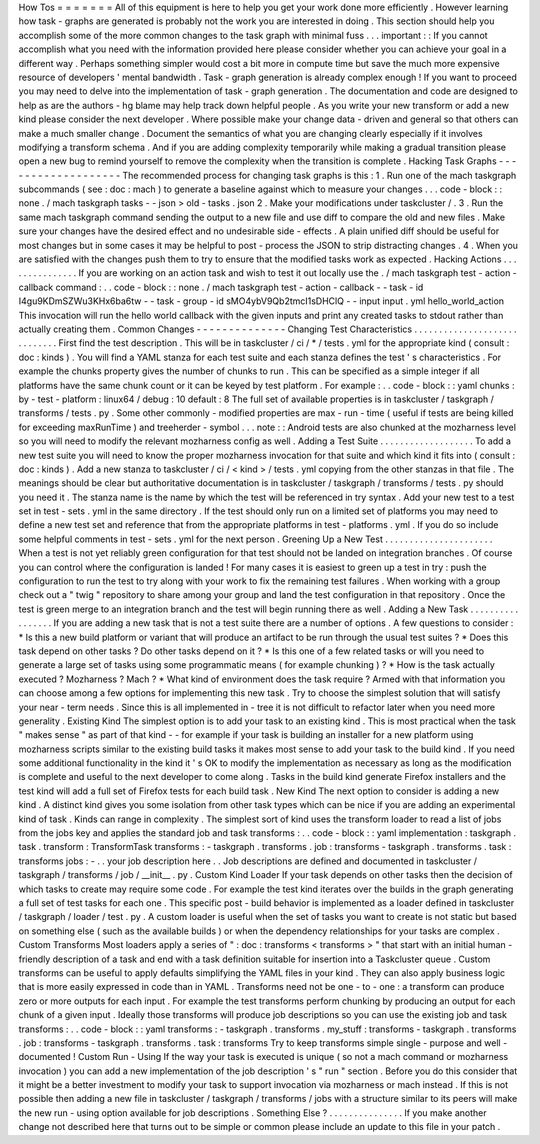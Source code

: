 How
Tos
=
=
=
=
=
=
=
All
of
this
equipment
is
here
to
help
you
get
your
work
done
more
efficiently
.
However
learning
how
task
-
graphs
are
generated
is
probably
not
the
work
you
are
interested
in
doing
.
This
section
should
help
you
accomplish
some
of
the
more
common
changes
to
the
task
graph
with
minimal
fuss
.
.
.
important
:
:
If
you
cannot
accomplish
what
you
need
with
the
information
provided
here
please
consider
whether
you
can
achieve
your
goal
in
a
different
way
.
Perhaps
something
simpler
would
cost
a
bit
more
in
compute
time
but
save
the
much
more
expensive
resource
of
developers
'
mental
bandwidth
.
Task
-
graph
generation
is
already
complex
enough
!
If
you
want
to
proceed
you
may
need
to
delve
into
the
implementation
of
task
-
graph
generation
.
The
documentation
and
code
are
designed
to
help
as
are
the
authors
-
hg
blame
may
help
track
down
helpful
people
.
As
you
write
your
new
transform
or
add
a
new
kind
please
consider
the
next
developer
.
Where
possible
make
your
change
data
-
driven
and
general
so
that
others
can
make
a
much
smaller
change
.
Document
the
semantics
of
what
you
are
changing
clearly
especially
if
it
involves
modifying
a
transform
schema
.
And
if
you
are
adding
complexity
temporarily
while
making
a
gradual
transition
please
open
a
new
bug
to
remind
yourself
to
remove
the
complexity
when
the
transition
is
complete
.
Hacking
Task
Graphs
-
-
-
-
-
-
-
-
-
-
-
-
-
-
-
-
-
-
-
The
recommended
process
for
changing
task
graphs
is
this
:
1
.
Run
one
of
the
mach
taskgraph
subcommands
(
see
:
doc
:
mach
)
to
generate
a
baseline
against
which
to
measure
your
changes
.
.
.
code
-
block
:
:
none
.
/
mach
taskgraph
tasks
-
-
json
>
old
-
tasks
.
json
2
.
Make
your
modifications
under
taskcluster
/
.
3
.
Run
the
same
mach
taskgraph
command
sending
the
output
to
a
new
file
and
use
diff
to
compare
the
old
and
new
files
.
Make
sure
your
changes
have
the
desired
effect
and
no
undesirable
side
-
effects
.
A
plain
unified
diff
should
be
useful
for
most
changes
but
in
some
cases
it
may
be
helpful
to
post
-
process
the
JSON
to
strip
distracting
changes
.
4
.
When
you
are
satisfied
with
the
changes
push
them
to
try
to
ensure
that
the
modified
tasks
work
as
expected
.
Hacking
Actions
.
.
.
.
.
.
.
.
.
.
.
.
.
.
.
If
you
are
working
on
an
action
task
and
wish
to
test
it
out
locally
use
the
.
/
mach
taskgraph
test
-
action
-
callback
command
:
.
.
code
-
block
:
:
none
.
/
mach
taskgraph
test
-
action
-
callback
\
-
-
task
-
id
I4gu9KDmSZWu3KHx6ba6tw
-
-
task
-
group
-
id
sMO4ybV9Qb2tmcI1sDHClQ
\
-
-
input
input
.
yml
hello_world_action
This
invocation
will
run
the
hello
world
callback
with
the
given
inputs
and
print
any
created
tasks
to
stdout
rather
than
actually
creating
them
.
Common
Changes
-
-
-
-
-
-
-
-
-
-
-
-
-
-
Changing
Test
Characteristics
.
.
.
.
.
.
.
.
.
.
.
.
.
.
.
.
.
.
.
.
.
.
.
.
.
.
.
.
.
First
find
the
test
description
.
This
will
be
in
taskcluster
/
ci
/
*
/
tests
.
yml
for
the
appropriate
kind
(
consult
:
doc
:
kinds
)
.
You
will
find
a
YAML
stanza
for
each
test
suite
and
each
stanza
defines
the
test
'
s
characteristics
.
For
example
the
chunks
property
gives
the
number
of
chunks
to
run
.
This
can
be
specified
as
a
simple
integer
if
all
platforms
have
the
same
chunk
count
or
it
can
be
keyed
by
test
platform
.
For
example
:
.
.
code
-
block
:
:
yaml
chunks
:
by
-
test
-
platform
:
linux64
/
debug
:
10
default
:
8
The
full
set
of
available
properties
is
in
taskcluster
/
taskgraph
/
transforms
/
tests
.
py
.
Some
other
commonly
-
modified
properties
are
max
-
run
-
time
(
useful
if
tests
are
being
killed
for
exceeding
maxRunTime
)
and
treeherder
-
symbol
.
.
.
note
:
:
Android
tests
are
also
chunked
at
the
mozharness
level
so
you
will
need
to
modify
the
relevant
mozharness
config
as
well
.
Adding
a
Test
Suite
.
.
.
.
.
.
.
.
.
.
.
.
.
.
.
.
.
.
.
To
add
a
new
test
suite
you
will
need
to
know
the
proper
mozharness
invocation
for
that
suite
and
which
kind
it
fits
into
(
consult
:
doc
:
kinds
)
.
Add
a
new
stanza
to
taskcluster
/
ci
/
<
kind
>
/
tests
.
yml
copying
from
the
other
stanzas
in
that
file
.
The
meanings
should
be
clear
but
authoritative
documentation
is
in
taskcluster
/
taskgraph
/
transforms
/
tests
.
py
should
you
need
it
.
The
stanza
name
is
the
name
by
which
the
test
will
be
referenced
in
try
syntax
.
Add
your
new
test
to
a
test
set
in
test
-
sets
.
yml
in
the
same
directory
.
If
the
test
should
only
run
on
a
limited
set
of
platforms
you
may
need
to
define
a
new
test
set
and
reference
that
from
the
appropriate
platforms
in
test
-
platforms
.
yml
.
If
you
do
so
include
some
helpful
comments
in
test
-
sets
.
yml
for
the
next
person
.
Greening
Up
a
New
Test
.
.
.
.
.
.
.
.
.
.
.
.
.
.
.
.
.
.
.
.
.
.
When
a
test
is
not
yet
reliably
green
configuration
for
that
test
should
not
be
landed
on
integration
branches
.
Of
course
you
can
control
where
the
configuration
is
landed
!
For
many
cases
it
is
easiest
to
green
up
a
test
in
try
:
push
the
configuration
to
run
the
test
to
try
along
with
your
work
to
fix
the
remaining
test
failures
.
When
working
with
a
group
check
out
a
"
twig
"
repository
to
share
among
your
group
and
land
the
test
configuration
in
that
repository
.
Once
the
test
is
green
merge
to
an
integration
branch
and
the
test
will
begin
running
there
as
well
.
Adding
a
New
Task
.
.
.
.
.
.
.
.
.
.
.
.
.
.
.
.
.
If
you
are
adding
a
new
task
that
is
not
a
test
suite
there
are
a
number
of
options
.
A
few
questions
to
consider
:
*
Is
this
a
new
build
platform
or
variant
that
will
produce
an
artifact
to
be
run
through
the
usual
test
suites
?
*
Does
this
task
depend
on
other
tasks
?
Do
other
tasks
depend
on
it
?
*
Is
this
one
of
a
few
related
tasks
or
will
you
need
to
generate
a
large
set
of
tasks
using
some
programmatic
means
(
for
example
chunking
)
?
*
How
is
the
task
actually
executed
?
Mozharness
?
Mach
?
*
What
kind
of
environment
does
the
task
require
?
Armed
with
that
information
you
can
choose
among
a
few
options
for
implementing
this
new
task
.
Try
to
choose
the
simplest
solution
that
will
satisfy
your
near
-
term
needs
.
Since
this
is
all
implemented
in
-
tree
it
is
not
difficult
to
refactor
later
when
you
need
more
generality
.
Existing
Kind
The
simplest
option
is
to
add
your
task
to
an
existing
kind
.
This
is
most
practical
when
the
task
"
makes
sense
"
as
part
of
that
kind
-
-
for
example
if
your
task
is
building
an
installer
for
a
new
platform
using
mozharness
scripts
similar
to
the
existing
build
tasks
it
makes
most
sense
to
add
your
task
to
the
build
kind
.
If
you
need
some
additional
functionality
in
the
kind
it
'
s
OK
to
modify
the
implementation
as
necessary
as
long
as
the
modification
is
complete
and
useful
to
the
next
developer
to
come
along
.
Tasks
in
the
build
kind
generate
Firefox
installers
and
the
test
kind
will
add
a
full
set
of
Firefox
tests
for
each
build
task
.
New
Kind
The
next
option
to
consider
is
adding
a
new
kind
.
A
distinct
kind
gives
you
some
isolation
from
other
task
types
which
can
be
nice
if
you
are
adding
an
experimental
kind
of
task
.
Kinds
can
range
in
complexity
.
The
simplest
sort
of
kind
uses
the
transform
loader
to
read
a
list
of
jobs
from
the
jobs
key
and
applies
the
standard
job
and
task
transforms
:
.
.
code
-
block
:
:
yaml
implementation
:
taskgraph
.
task
.
transform
:
TransformTask
transforms
:
-
taskgraph
.
transforms
.
job
:
transforms
-
taskgraph
.
transforms
.
task
:
transforms
jobs
:
-
.
.
your
job
description
here
.
.
Job
descriptions
are
defined
and
documented
in
taskcluster
/
taskgraph
/
transforms
/
job
/
__init__
.
py
.
Custom
Kind
Loader
If
your
task
depends
on
other
tasks
then
the
decision
of
which
tasks
to
create
may
require
some
code
.
For
example
the
test
kind
iterates
over
the
builds
in
the
graph
generating
a
full
set
of
test
tasks
for
each
one
.
This
specific
post
-
build
behavior
is
implemented
as
a
loader
defined
in
taskcluster
/
taskgraph
/
loader
/
test
.
py
.
A
custom
loader
is
useful
when
the
set
of
tasks
you
want
to
create
is
not
static
but
based
on
something
else
(
such
as
the
available
builds
)
or
when
the
dependency
relationships
for
your
tasks
are
complex
.
Custom
Transforms
Most
loaders
apply
a
series
of
"
:
doc
:
transforms
<
transforms
>
"
that
start
with
an
initial
human
-
friendly
description
of
a
task
and
end
with
a
task
definition
suitable
for
insertion
into
a
Taskcluster
queue
.
Custom
transforms
can
be
useful
to
apply
defaults
simplifying
the
YAML
files
in
your
kind
.
They
can
also
apply
business
logic
that
is
more
easily
expressed
in
code
than
in
YAML
.
Transforms
need
not
be
one
-
to
-
one
:
a
transform
can
produce
zero
or
more
outputs
for
each
input
.
For
example
the
test
transforms
perform
chunking
by
producing
an
output
for
each
chunk
of
a
given
input
.
Ideally
those
transforms
will
produce
job
descriptions
so
you
can
use
the
existing
job
and
task
transforms
:
.
.
code
-
block
:
:
yaml
transforms
:
-
taskgraph
.
transforms
.
my_stuff
:
transforms
-
taskgraph
.
transforms
.
job
:
transforms
-
taskgraph
.
transforms
.
task
:
transforms
Try
to
keep
transforms
simple
single
-
purpose
and
well
-
documented
!
Custom
Run
-
Using
If
the
way
your
task
is
executed
is
unique
(
so
not
a
mach
command
or
mozharness
invocation
)
you
can
add
a
new
implementation
of
the
job
description
'
s
"
run
"
section
.
Before
you
do
this
consider
that
it
might
be
a
better
investment
to
modify
your
task
to
support
invocation
via
mozharness
or
mach
instead
.
If
this
is
not
possible
then
adding
a
new
file
in
taskcluster
/
taskgraph
/
transforms
/
jobs
with
a
structure
similar
to
its
peers
will
make
the
new
run
-
using
option
available
for
job
descriptions
.
Something
Else
?
.
.
.
.
.
.
.
.
.
.
.
.
.
.
.
If
you
make
another
change
not
described
here
that
turns
out
to
be
simple
or
common
please
include
an
update
to
this
file
in
your
patch
.
